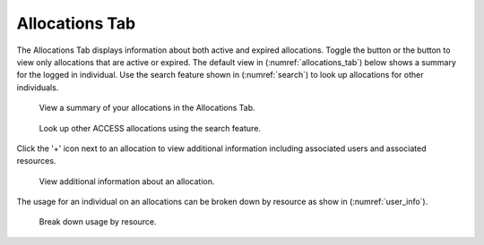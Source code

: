 .. _allocations_tab:

Allocations Tab
=================

The Allocations Tab displays information about both active and
expired allocations. Toggle the |active| button or the |expired|
button to view only allocations that are active or expired.
The default view in (:numref:`allocations_tab`) below shows a summary
for the logged in individual. Use the search feature shown in
(:numref:`search`) to look up allocations for other individuals.

.. |active| image:: media/allocations_active.png
   :height: 0.16667in

.. |expired| image:: media/allocations_expired.png
   :height: 0.16667in

.. figure:: media/allocations_tab.png
   :name: allocations_tab

   View a summary of your allocations in the Allocations Tab.

.. figure:: media/allocations_search.png
   :name: search

   Look up other ACCESS allocations using the search feature.

Click the '+' icon next to an allocation to view additional information
including associated users and associated resources.

.. figure:: media/allocations_summary.png
   :name: summary

   View additional information about an allocation.

The usage for an individual on an allocations can be broken down by
resource as show in (:numref:`user_info`).

.. figure:: media/allocations_user_info
   :name: user_info

   Break down usage by resource.
